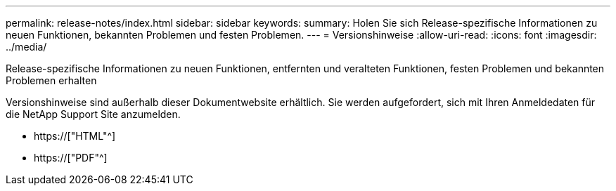 ---
permalink: release-notes/index.html 
sidebar: sidebar 
keywords:  
summary: Holen Sie sich Release-spezifische Informationen zu neuen Funktionen, bekannten Problemen und festen Problemen. 
---
= Versionshinweise
:allow-uri-read: 
:icons: font
:imagesdir: ../media/


[role="lead"]
Release-spezifische Informationen zu neuen Funktionen, entfernten und veralteten Funktionen, festen Problemen und bekannten Problemen erhalten

Versionshinweise sind außerhalb dieser Dokumentwebsite erhältlich. Sie werden aufgefordert, sich mit Ihren Anmeldedaten für die NetApp Support Site anzumelden.

* https://["HTML"^]
* https://["PDF"^]

